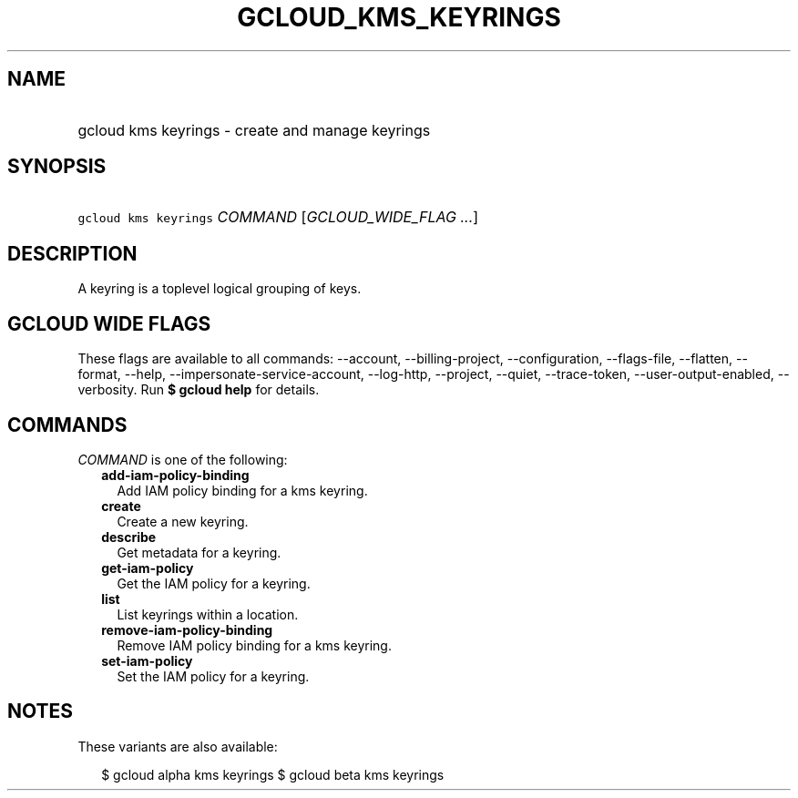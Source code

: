 
.TH "GCLOUD_KMS_KEYRINGS" 1



.SH "NAME"
.HP
gcloud kms keyrings \- create and manage keyrings



.SH "SYNOPSIS"
.HP
\f5gcloud kms keyrings\fR \fICOMMAND\fR [\fIGCLOUD_WIDE_FLAG\ ...\fR]



.SH "DESCRIPTION"

A keyring is a toplevel logical grouping of keys.



.SH "GCLOUD WIDE FLAGS"

These flags are available to all commands: \-\-account, \-\-billing\-project,
\-\-configuration, \-\-flags\-file, \-\-flatten, \-\-format, \-\-help,
\-\-impersonate\-service\-account, \-\-log\-http, \-\-project, \-\-quiet,
\-\-trace\-token, \-\-user\-output\-enabled, \-\-verbosity. Run \fB$ gcloud
help\fR for details.



.SH "COMMANDS"

\f5\fICOMMAND\fR\fR is one of the following:

.RS 2m
.TP 2m
\fBadd\-iam\-policy\-binding\fR
Add IAM policy binding for a kms keyring.

.TP 2m
\fBcreate\fR
Create a new keyring.

.TP 2m
\fBdescribe\fR
Get metadata for a keyring.

.TP 2m
\fBget\-iam\-policy\fR
Get the IAM policy for a keyring.

.TP 2m
\fBlist\fR
List keyrings within a location.

.TP 2m
\fBremove\-iam\-policy\-binding\fR
Remove IAM policy binding for a kms keyring.

.TP 2m
\fBset\-iam\-policy\fR
Set the IAM policy for a keyring.


.RE
.sp

.SH "NOTES"

These variants are also available:

.RS 2m
$ gcloud alpha kms keyrings
$ gcloud beta kms keyrings
.RE

